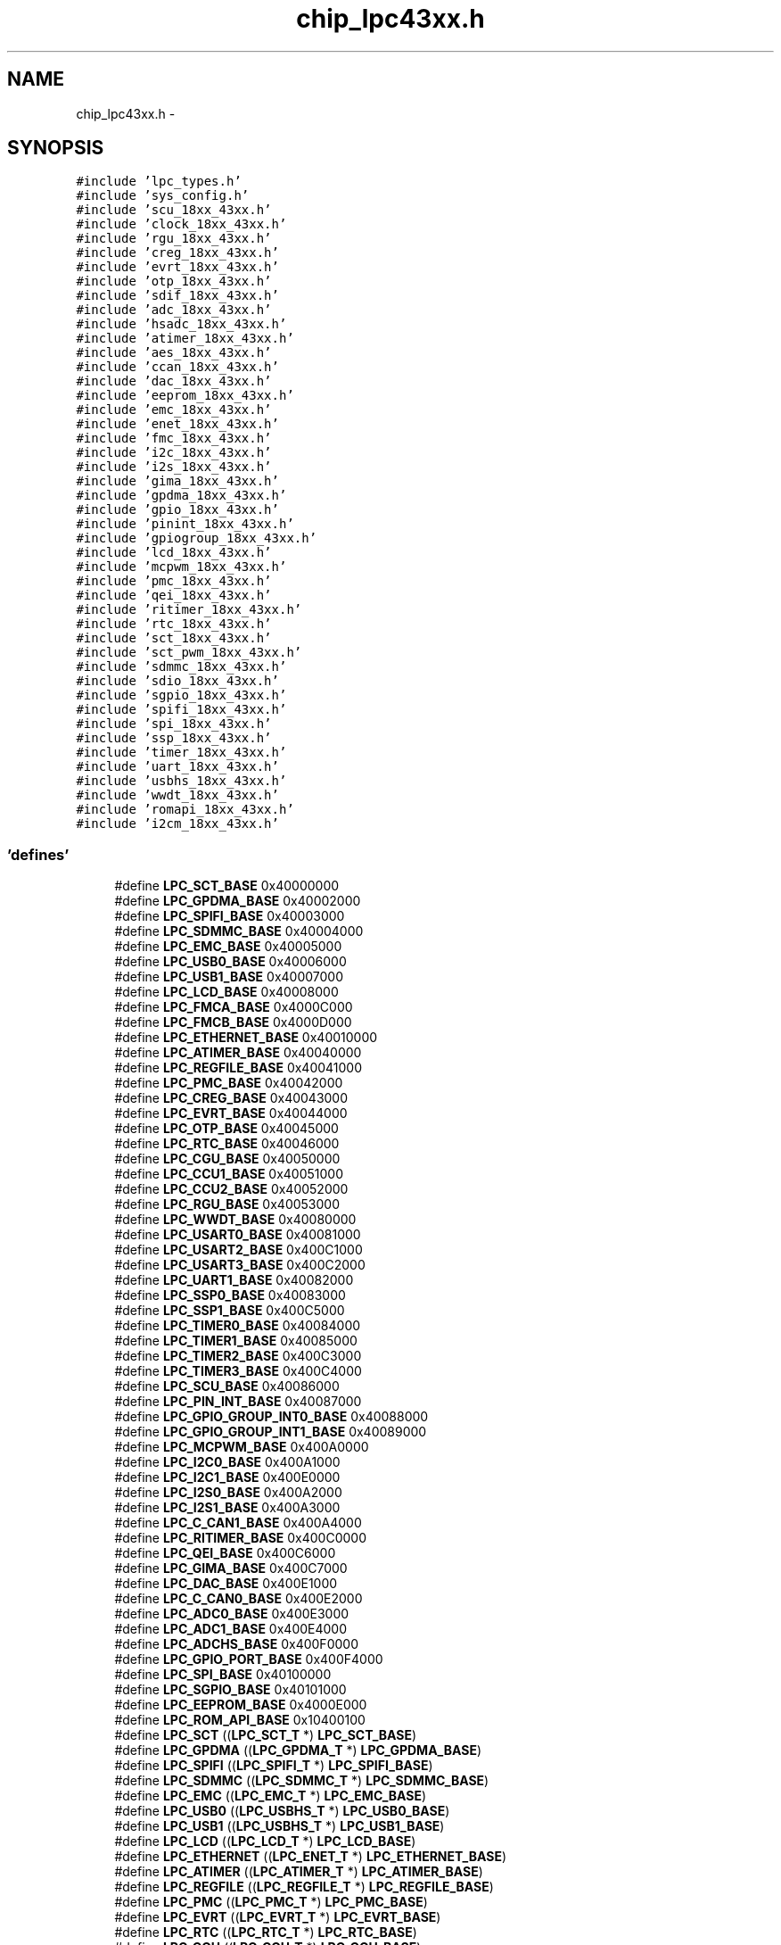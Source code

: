 .TH "chip_lpc43xx.h" 3 "Viernes, 14 de Septiembre de 2018" "Ejercicio 1 - TP 5" \" -*- nroff -*-
.ad l
.nh
.SH NAME
chip_lpc43xx.h \- 
.SH SYNOPSIS
.br
.PP
\fC#include 'lpc_types\&.h'\fP
.br
\fC#include 'sys_config\&.h'\fP
.br
\fC#include 'scu_18xx_43xx\&.h'\fP
.br
\fC#include 'clock_18xx_43xx\&.h'\fP
.br
\fC#include 'rgu_18xx_43xx\&.h'\fP
.br
\fC#include 'creg_18xx_43xx\&.h'\fP
.br
\fC#include 'evrt_18xx_43xx\&.h'\fP
.br
\fC#include 'otp_18xx_43xx\&.h'\fP
.br
\fC#include 'sdif_18xx_43xx\&.h'\fP
.br
\fC#include 'adc_18xx_43xx\&.h'\fP
.br
\fC#include 'hsadc_18xx_43xx\&.h'\fP
.br
\fC#include 'atimer_18xx_43xx\&.h'\fP
.br
\fC#include 'aes_18xx_43xx\&.h'\fP
.br
\fC#include 'ccan_18xx_43xx\&.h'\fP
.br
\fC#include 'dac_18xx_43xx\&.h'\fP
.br
\fC#include 'eeprom_18xx_43xx\&.h'\fP
.br
\fC#include 'emc_18xx_43xx\&.h'\fP
.br
\fC#include 'enet_18xx_43xx\&.h'\fP
.br
\fC#include 'fmc_18xx_43xx\&.h'\fP
.br
\fC#include 'i2c_18xx_43xx\&.h'\fP
.br
\fC#include 'i2s_18xx_43xx\&.h'\fP
.br
\fC#include 'gima_18xx_43xx\&.h'\fP
.br
\fC#include 'gpdma_18xx_43xx\&.h'\fP
.br
\fC#include 'gpio_18xx_43xx\&.h'\fP
.br
\fC#include 'pinint_18xx_43xx\&.h'\fP
.br
\fC#include 'gpiogroup_18xx_43xx\&.h'\fP
.br
\fC#include 'lcd_18xx_43xx\&.h'\fP
.br
\fC#include 'mcpwm_18xx_43xx\&.h'\fP
.br
\fC#include 'pmc_18xx_43xx\&.h'\fP
.br
\fC#include 'qei_18xx_43xx\&.h'\fP
.br
\fC#include 'ritimer_18xx_43xx\&.h'\fP
.br
\fC#include 'rtc_18xx_43xx\&.h'\fP
.br
\fC#include 'sct_18xx_43xx\&.h'\fP
.br
\fC#include 'sct_pwm_18xx_43xx\&.h'\fP
.br
\fC#include 'sdmmc_18xx_43xx\&.h'\fP
.br
\fC#include 'sdio_18xx_43xx\&.h'\fP
.br
\fC#include 'sgpio_18xx_43xx\&.h'\fP
.br
\fC#include 'spifi_18xx_43xx\&.h'\fP
.br
\fC#include 'spi_18xx_43xx\&.h'\fP
.br
\fC#include 'ssp_18xx_43xx\&.h'\fP
.br
\fC#include 'timer_18xx_43xx\&.h'\fP
.br
\fC#include 'uart_18xx_43xx\&.h'\fP
.br
\fC#include 'usbhs_18xx_43xx\&.h'\fP
.br
\fC#include 'wwdt_18xx_43xx\&.h'\fP
.br
\fC#include 'romapi_18xx_43xx\&.h'\fP
.br
\fC#include 'i2cm_18xx_43xx\&.h'\fP
.br

.SS "'defines'"

.in +1c
.ti -1c
.RI "#define \fBLPC_SCT_BASE\fP   0x40000000"
.br
.ti -1c
.RI "#define \fBLPC_GPDMA_BASE\fP   0x40002000"
.br
.ti -1c
.RI "#define \fBLPC_SPIFI_BASE\fP   0x40003000"
.br
.ti -1c
.RI "#define \fBLPC_SDMMC_BASE\fP   0x40004000"
.br
.ti -1c
.RI "#define \fBLPC_EMC_BASE\fP   0x40005000"
.br
.ti -1c
.RI "#define \fBLPC_USB0_BASE\fP   0x40006000"
.br
.ti -1c
.RI "#define \fBLPC_USB1_BASE\fP   0x40007000"
.br
.ti -1c
.RI "#define \fBLPC_LCD_BASE\fP   0x40008000"
.br
.ti -1c
.RI "#define \fBLPC_FMCA_BASE\fP   0x4000C000"
.br
.ti -1c
.RI "#define \fBLPC_FMCB_BASE\fP   0x4000D000"
.br
.ti -1c
.RI "#define \fBLPC_ETHERNET_BASE\fP   0x40010000"
.br
.ti -1c
.RI "#define \fBLPC_ATIMER_BASE\fP   0x40040000"
.br
.ti -1c
.RI "#define \fBLPC_REGFILE_BASE\fP   0x40041000"
.br
.ti -1c
.RI "#define \fBLPC_PMC_BASE\fP   0x40042000"
.br
.ti -1c
.RI "#define \fBLPC_CREG_BASE\fP   0x40043000"
.br
.ti -1c
.RI "#define \fBLPC_EVRT_BASE\fP   0x40044000"
.br
.ti -1c
.RI "#define \fBLPC_OTP_BASE\fP   0x40045000"
.br
.ti -1c
.RI "#define \fBLPC_RTC_BASE\fP   0x40046000"
.br
.ti -1c
.RI "#define \fBLPC_CGU_BASE\fP   0x40050000"
.br
.ti -1c
.RI "#define \fBLPC_CCU1_BASE\fP   0x40051000"
.br
.ti -1c
.RI "#define \fBLPC_CCU2_BASE\fP   0x40052000"
.br
.ti -1c
.RI "#define \fBLPC_RGU_BASE\fP   0x40053000"
.br
.ti -1c
.RI "#define \fBLPC_WWDT_BASE\fP   0x40080000"
.br
.ti -1c
.RI "#define \fBLPC_USART0_BASE\fP   0x40081000"
.br
.ti -1c
.RI "#define \fBLPC_USART2_BASE\fP   0x400C1000"
.br
.ti -1c
.RI "#define \fBLPC_USART3_BASE\fP   0x400C2000"
.br
.ti -1c
.RI "#define \fBLPC_UART1_BASE\fP   0x40082000"
.br
.ti -1c
.RI "#define \fBLPC_SSP0_BASE\fP   0x40083000"
.br
.ti -1c
.RI "#define \fBLPC_SSP1_BASE\fP   0x400C5000"
.br
.ti -1c
.RI "#define \fBLPC_TIMER0_BASE\fP   0x40084000"
.br
.ti -1c
.RI "#define \fBLPC_TIMER1_BASE\fP   0x40085000"
.br
.ti -1c
.RI "#define \fBLPC_TIMER2_BASE\fP   0x400C3000"
.br
.ti -1c
.RI "#define \fBLPC_TIMER3_BASE\fP   0x400C4000"
.br
.ti -1c
.RI "#define \fBLPC_SCU_BASE\fP   0x40086000"
.br
.ti -1c
.RI "#define \fBLPC_PIN_INT_BASE\fP   0x40087000"
.br
.ti -1c
.RI "#define \fBLPC_GPIO_GROUP_INT0_BASE\fP   0x40088000"
.br
.ti -1c
.RI "#define \fBLPC_GPIO_GROUP_INT1_BASE\fP   0x40089000"
.br
.ti -1c
.RI "#define \fBLPC_MCPWM_BASE\fP   0x400A0000"
.br
.ti -1c
.RI "#define \fBLPC_I2C0_BASE\fP   0x400A1000"
.br
.ti -1c
.RI "#define \fBLPC_I2C1_BASE\fP   0x400E0000"
.br
.ti -1c
.RI "#define \fBLPC_I2S0_BASE\fP   0x400A2000"
.br
.ti -1c
.RI "#define \fBLPC_I2S1_BASE\fP   0x400A3000"
.br
.ti -1c
.RI "#define \fBLPC_C_CAN1_BASE\fP   0x400A4000"
.br
.ti -1c
.RI "#define \fBLPC_RITIMER_BASE\fP   0x400C0000"
.br
.ti -1c
.RI "#define \fBLPC_QEI_BASE\fP   0x400C6000"
.br
.ti -1c
.RI "#define \fBLPC_GIMA_BASE\fP   0x400C7000"
.br
.ti -1c
.RI "#define \fBLPC_DAC_BASE\fP   0x400E1000"
.br
.ti -1c
.RI "#define \fBLPC_C_CAN0_BASE\fP   0x400E2000"
.br
.ti -1c
.RI "#define \fBLPC_ADC0_BASE\fP   0x400E3000"
.br
.ti -1c
.RI "#define \fBLPC_ADC1_BASE\fP   0x400E4000"
.br
.ti -1c
.RI "#define \fBLPC_ADCHS_BASE\fP   0x400F0000"
.br
.ti -1c
.RI "#define \fBLPC_GPIO_PORT_BASE\fP   0x400F4000"
.br
.ti -1c
.RI "#define \fBLPC_SPI_BASE\fP   0x40100000"
.br
.ti -1c
.RI "#define \fBLPC_SGPIO_BASE\fP   0x40101000"
.br
.ti -1c
.RI "#define \fBLPC_EEPROM_BASE\fP   0x4000E000"
.br
.ti -1c
.RI "#define \fBLPC_ROM_API_BASE\fP   0x10400100"
.br
.ti -1c
.RI "#define \fBLPC_SCT\fP   ((\fBLPC_SCT_T\fP              *) \fBLPC_SCT_BASE\fP)"
.br
.ti -1c
.RI "#define \fBLPC_GPDMA\fP   ((\fBLPC_GPDMA_T\fP            *) \fBLPC_GPDMA_BASE\fP)"
.br
.ti -1c
.RI "#define \fBLPC_SPIFI\fP   ((\fBLPC_SPIFI_T\fP            *) \fBLPC_SPIFI_BASE\fP)"
.br
.ti -1c
.RI "#define \fBLPC_SDMMC\fP   ((\fBLPC_SDMMC_T\fP            *) \fBLPC_SDMMC_BASE\fP)"
.br
.ti -1c
.RI "#define \fBLPC_EMC\fP   ((\fBLPC_EMC_T\fP              *) \fBLPC_EMC_BASE\fP)"
.br
.ti -1c
.RI "#define \fBLPC_USB0\fP   ((\fBLPC_USBHS_T\fP            *) \fBLPC_USB0_BASE\fP)"
.br
.ti -1c
.RI "#define \fBLPC_USB1\fP   ((\fBLPC_USBHS_T\fP            *) \fBLPC_USB1_BASE\fP)"
.br
.ti -1c
.RI "#define \fBLPC_LCD\fP   ((\fBLPC_LCD_T\fP              *) \fBLPC_LCD_BASE\fP)"
.br
.ti -1c
.RI "#define \fBLPC_ETHERNET\fP   ((\fBLPC_ENET_T\fP             *) \fBLPC_ETHERNET_BASE\fP)"
.br
.ti -1c
.RI "#define \fBLPC_ATIMER\fP   ((\fBLPC_ATIMER_T\fP           *) \fBLPC_ATIMER_BASE\fP)"
.br
.ti -1c
.RI "#define \fBLPC_REGFILE\fP   ((\fBLPC_REGFILE_T\fP          *) \fBLPC_REGFILE_BASE\fP)"
.br
.ti -1c
.RI "#define \fBLPC_PMC\fP   ((\fBLPC_PMC_T\fP              *) \fBLPC_PMC_BASE\fP)"
.br
.ti -1c
.RI "#define \fBLPC_EVRT\fP   ((\fBLPC_EVRT_T\fP             *) \fBLPC_EVRT_BASE\fP)"
.br
.ti -1c
.RI "#define \fBLPC_RTC\fP   ((\fBLPC_RTC_T\fP              *) \fBLPC_RTC_BASE\fP)"
.br
.ti -1c
.RI "#define \fBLPC_CGU\fP   ((\fBLPC_CGU_T\fP              *) \fBLPC_CGU_BASE\fP)"
.br
.ti -1c
.RI "#define \fBLPC_CCU1\fP   ((\fBLPC_CCU1_T\fP             *) \fBLPC_CCU1_BASE\fP)"
.br
.ti -1c
.RI "#define \fBLPC_CCU2\fP   ((\fBLPC_CCU2_T\fP             *) \fBLPC_CCU2_BASE\fP)"
.br
.ti -1c
.RI "#define \fBLPC_CREG\fP   ((\fBLPC_CREG_T\fP             *) \fBLPC_CREG_BASE\fP)"
.br
.ti -1c
.RI "#define \fBLPC_RGU\fP   ((\fBLPC_RGU_T\fP              *) \fBLPC_RGU_BASE\fP)"
.br
.ti -1c
.RI "#define \fBLPC_WWDT\fP   ((\fBLPC_WWDT_T\fP             *) \fBLPC_WWDT_BASE\fP)"
.br
.ti -1c
.RI "#define \fBLPC_USART0\fP   ((\fBLPC_USART_T\fP            *) \fBLPC_USART0_BASE\fP)"
.br
.ti -1c
.RI "#define \fBLPC_USART2\fP   ((\fBLPC_USART_T\fP            *) \fBLPC_USART2_BASE\fP)"
.br
.ti -1c
.RI "#define \fBLPC_USART3\fP   ((\fBLPC_USART_T\fP            *) \fBLPC_USART3_BASE\fP)"
.br
.ti -1c
.RI "#define \fBLPC_UART1\fP   ((\fBLPC_USART_T\fP            *) \fBLPC_UART1_BASE\fP)"
.br
.ti -1c
.RI "#define \fBLPC_SSP0\fP   ((\fBLPC_SSP_T\fP              *) \fBLPC_SSP0_BASE\fP)"
.br
.ti -1c
.RI "#define \fBLPC_SSP1\fP   ((\fBLPC_SSP_T\fP              *) \fBLPC_SSP1_BASE\fP)"
.br
.ti -1c
.RI "#define \fBLPC_TIMER0\fP   ((\fBLPC_TIMER_T\fP            *) \fBLPC_TIMER0_BASE\fP)"
.br
.ti -1c
.RI "#define \fBLPC_TIMER1\fP   ((\fBLPC_TIMER_T\fP            *) \fBLPC_TIMER1_BASE\fP)"
.br
.ti -1c
.RI "#define \fBLPC_TIMER2\fP   ((\fBLPC_TIMER_T\fP            *) \fBLPC_TIMER2_BASE\fP)"
.br
.ti -1c
.RI "#define \fBLPC_TIMER3\fP   ((\fBLPC_TIMER_T\fP            *) \fBLPC_TIMER3_BASE\fP)"
.br
.ti -1c
.RI "#define \fBLPC_SCU\fP   ((\fBLPC_SCU_T\fP              *) \fBLPC_SCU_BASE\fP)"
.br
.ti -1c
.RI "#define \fBLPC_GPIO_PIN_INT\fP   ((\fBLPC_PIN_INT_T\fP          *) \fBLPC_PIN_INT_BASE\fP)"
.br
.ti -1c
.RI "#define \fBLPC_GPIOGROUP\fP   ((\fBLPC_GPIOGROUPINT_T\fP     *) \fBLPC_GPIO_GROUP_INT0_BASE\fP)"
.br
.ti -1c
.RI "#define \fBLPC_MCPWM\fP   ((\fBLPC_MCPWM_T\fP            *) \fBLPC_MCPWM_BASE\fP)"
.br
.ti -1c
.RI "#define \fBLPC_I2C0\fP   ((\fBLPC_I2C_T\fP              *) \fBLPC_I2C0_BASE\fP)"
.br
.ti -1c
.RI "#define \fBLPC_I2C1\fP   ((\fBLPC_I2C_T\fP              *) \fBLPC_I2C1_BASE\fP)"
.br
.ti -1c
.RI "#define \fBLPC_I2S0\fP   ((\fBLPC_I2S_T\fP              *) \fBLPC_I2S0_BASE\fP)"
.br
.ti -1c
.RI "#define \fBLPC_I2S1\fP   ((\fBLPC_I2S_T\fP              *) \fBLPC_I2S1_BASE\fP)"
.br
.ti -1c
.RI "#define \fBLPC_C_CAN1\fP   ((\fBLPC_CCAN_T\fP             *) \fBLPC_C_CAN1_BASE\fP)"
.br
.ti -1c
.RI "#define \fBLPC_RITIMER\fP   ((\fBLPC_RITIMER_T\fP          *) \fBLPC_RITIMER_BASE\fP)"
.br
.ti -1c
.RI "#define \fBLPC_QEI\fP   ((\fBLPC_QEI_T\fP              *) \fBLPC_QEI_BASE\fP)"
.br
.ti -1c
.RI "#define \fBLPC_GIMA\fP   ((\fBLPC_GIMA_T\fP             *) \fBLPC_GIMA_BASE\fP)"
.br
.ti -1c
.RI "#define \fBLPC_DAC\fP   ((\fBLPC_DAC_T\fP              *) \fBLPC_DAC_BASE\fP)"
.br
.ti -1c
.RI "#define \fBLPC_C_CAN0\fP   ((\fBLPC_CCAN_T\fP             *) \fBLPC_C_CAN0_BASE\fP)"
.br
.ti -1c
.RI "#define \fBLPC_ADC0\fP   ((\fBLPC_ADC_T\fP              *) \fBLPC_ADC0_BASE\fP)"
.br
.ti -1c
.RI "#define \fBLPC_ADC1\fP   ((\fBLPC_ADC_T\fP              *) \fBLPC_ADC1_BASE\fP)"
.br
.ti -1c
.RI "#define \fBLPC_ADCHS\fP   ((\fBLPC_HSADC_T\fP            *) \fBLPC_ADCHS_BASE\fP)"
.br
.ti -1c
.RI "#define \fBLPC_GPIO_PORT\fP   ((\fBLPC_GPIO_T\fP             *) \fBLPC_GPIO_PORT_BASE\fP)"
.br
.ti -1c
.RI "#define \fBLPC_SPI\fP   ((LPC_SPI_T              *) \fBLPC_SPI_BASE\fP)"
.br
.ti -1c
.RI "#define \fBLPC_SGPIO\fP   ((LPC_SGPIO_T            *) \fBLPC_SGPIO_BASE\fP)"
.br
.ti -1c
.RI "#define \fBLPC_EEPROM\fP   ((\fBLPC_EEPROM_T\fP           *) \fBLPC_EEPROM_BASE\fP)"
.br
.ti -1c
.RI "#define \fBLPC_FMCA\fP   ((\fBLPC_FMC_T\fP              *) \fBLPC_FMCA_BASE\fP)"
.br
.ti -1c
.RI "#define \fBLPC_FMCB\fP   ((\fBLPC_FMC_T\fP              *) \fBLPC_FMCB_BASE\fP)"
.br
.ti -1c
.RI "#define \fBLPC_ROM_API\fP   ((\fBLPC_ROM_API_T\fP          *) \fBLPC_ROM_API_BASE\fP)"
.br
.in -1c
.SH "Autor"
.PP 
Generado automáticamente por Doxygen para Ejercicio 1 - TP 5 del código fuente\&.
